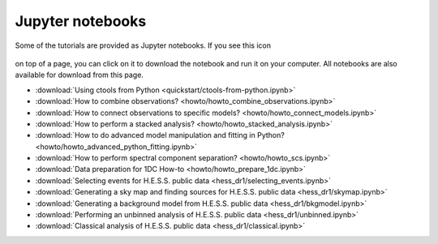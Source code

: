 .. _sec_notebooks:

Jupyter notebooks
=================

Some of the tutorials are provided as Jupyter notebooks. If you see
this icon

.. figure:: ../../_static/download-notebook.jpg
   :width: 100px
   :align: center

on top of a page, you can click on it to download the notebook and run
it on your computer. All notebooks are also available for download from
this page.

* :download:`Using ctools from Python <quickstart/ctools-from-python.ipynb>`
* :download:`How to combine observations? <howto/howto_combine_observations.ipynb>`
* :download:`How to connect observations to specific models? <howto/howto_connect_models.ipynb>`
* :download:`How to perform a stacked analysis? <howto/howto_stacked_analysis.ipynb>`
* :download:`How to do advanced model manipulation and fitting in Python? <howto/howto_advanced_python_fitting.ipynb>`
* :download:`How to perform spectral component separation? <howto/howto_scs.ipynb>`
* :download:`Data preparation for 1DC How-to <howto/howto_prepare_1dc.ipynb>`
* :download:`Selecting events for H.E.S.S. public data <hess_dr1/selecting_events.ipynb>`
* :download:`Generating a sky map and finding sources for H.E.S.S. public data <hess_dr1/skymap.ipynb>`
* :download:`Generating a background model from H.E.S.S. public data <hess_dr1/bkgmodel.ipynb>`
* :download:`Performing an unbinned analysis of H.E.S.S. public data <hess_dr1/unbinned.ipynb>`
* :download:`Classical analysis of H.E.S.S. public data <hess_dr1/classical.ipynb>` 
  
